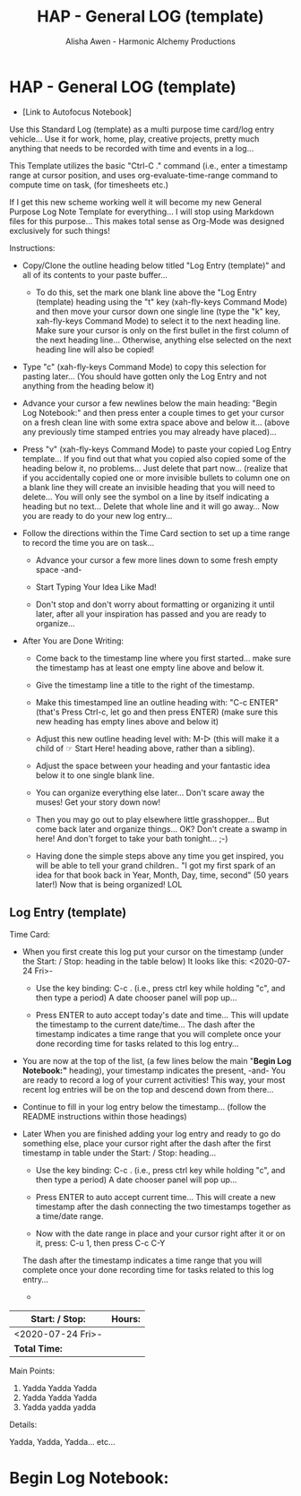 #+TITLE: HAP - General LOG (template)
#+AUTHOR: Alisha Awen - Harmonic Alchemy Productions
#+CATEGORY: 
#+STARTUP: overview
#+STARTUP: inlineimages
#+DESCRIPTION: HAP - Emacs Org Mode General Log Template.  This is the replacement for the Markdown Mode templates I was using previously, which were in turn replacements for templates I made originally for Evernote...
#+EXPORT_FILE_NAME: General-Log-Template.pdf
#+KEYWORDS:
#+FILETAGS:

* HAP - General LOG (template)

- [Link to Autofocus Notebook]

:README:
Use this Standard Log (template) as a multi purpose time card/log entry vehicle...
Use it for work, home, play, creative projects, pretty much anything that needs to be recorded with time and events in a log...

This Template utilizes the basic "Ctrl-C ." command (i.e., enter a timestamp range at cursor position, and uses org-evaluate-time-range command to compute time on task, (for timesheets etc.) 

If I get this new scheme working well it will become my new General Purpose Log Note Template for everything... I will stop using Markdown files for this purpose... This makes total sense as Org-Mode was designed exclusively for such things!

Instructions:

- Copy/Clone the outline heading below titled "Log Entry (template)" and all of its contents to your paste buffer... 

   + To do this, set the mark one blank line above the "Log Entry (template) heading using the "t" key (xah-fly-keys Command Mode) and then move your cursor down one single line (type the "k" key, xah-fly-keys Command Mode) to select it to the next heading line.  Make sure your cursor is only on the first bullet in the first column of the next heading line... Otherwise, anything else selected on the next heading line will also be copied!

- Type "c" (xah-fly-keys Command Mode) to copy this selection for pasting later... (You should have gotten only the Log Entry and not anything from the heading below it)

- Advance your cursor a few newlines below the main heading: "Begin Log Notebook:" and then press enter a couple times to get your cursor on a fresh clean line with some extra space above and below it... (above any previously time stamped entries you may already have placed)...

- Press "v" (xah-fly-keys Command Mode) to paste your copied Log Entry template... If you find out that what you copied also copied some of the heading below it, no problems... Just delete that part now... (realize that if you accidentally copied one or more invisible bullets to column one on a blank line they will create an invisible heading that you will need to delete... You will only see the symbol on a line by itself indicating a heading but no text... Delete that whole line and it will go away... Now you are ready to do your new log entry...

- Follow the directions within the Time Card section to set up a time range to record the time you are on task...

  + Advance your cursor a few more lines down to some fresh empty space -and- 

  + Start Typing Your Idea Like Mad! 

  + Don't stop and don't worry about formatting or organizing it until later, after all your inspiration has passed and you are ready to organize...

- After You are Done Writing:

  + Come back to the timestamp line where you first started... make sure the timestamp has at least one empty line above and below it.

  + Give the timestamp line a title to the right of the timestamp.

  + Make this timestamped line an outline heading with: "C-c ENTER" (that's Press Ctrl-c, let go and then press ENTER)
     (make sure this new heading has empty lines above and below it)

  + Adjust this new outline heading level with: M-▷ (this will make it a child of ☞ Start Here! heading above, rather than a sibling).

  + Adjust the space between your heading and your fantastic idea below it to one single blank line.

  + You can organize everything else later...  Don't scare away the muses! Get your story down now!

  + Then you may go out to play elsewhere little grasshopper... But come back later and organize things... OK? Don't create a swamp in here! And don't forget to take your bath tonight... ;-) 

  + Having done the simple steps above any time you get inspired, you will be able to tell your grand children.. "I got my first spark of an idea for that book back in Year, Month, Day, time, second" (50 years later!) Now that is being organized! LOL
:END:



** Log Entry (template)



**** Time Card:

:README:
- When you first create this log put your cursor on the timestamp (under the Start: / Stop: heading in the table below) It looks like this: <2020-07-24 Fri>-

  + Use the key binding:  C-c . (i.e., press ctrl key while holding "c", and then type a period) A date chooser panel will pop up...

  + Press ENTER to auto accept today's date and time... This will update the timestamp to the current date/time... The dash after the timestamp indicates a time range that you will complete once your done recording time for tasks related to this log entry...

- You are now at the top of the list, (a few lines below the main "*Begin Log Notebook:"* heading), your timestamp indicates the present, -and- You are ready to record a log of your current activities! This way, your most recent log entries will be on the top and descend down from there...

- Continue to fill in your log entry below the timestamp... (follow the README instructions within those headings)

- Later When you are finished adding your log entry and ready to go do something else, place your cursor right after the dash after the first timestamp in table under the Start: / Stop: heading...

  + Use the key binding:  C-c . (i.e., press ctrl key while holding "c", and then type a period) A date chooser panel will pop up...

  + Press ENTER to auto accept current time... This will create a new timestamp after the dash connecting the two timestamps together as a time/date range.

  + Now with the date range in place and your cursor right after it or on it, press: C-u 1, then press C-c C-Y 


 The dash after the timestamp indicates a time range that you will complete once your done recording time for tasks related to this log entry...

  + 



:END:

|-------------------+--------|
| Start: / Stop:    | Hours: |
|-------------------+--------|
| <2020-07-24 Fri>- |        |
|-------------------+--------|
| *Total Time:*       |        |
|-------------------+--------|

**** Main Points:

1. Yadda Yadda Yadda
2. Yadda Yadda Yadda
3. Yadda yadda yadda

**** Details:

Yadda, Yadda, Yadda... etc...








* Begin Log Notebook: 


